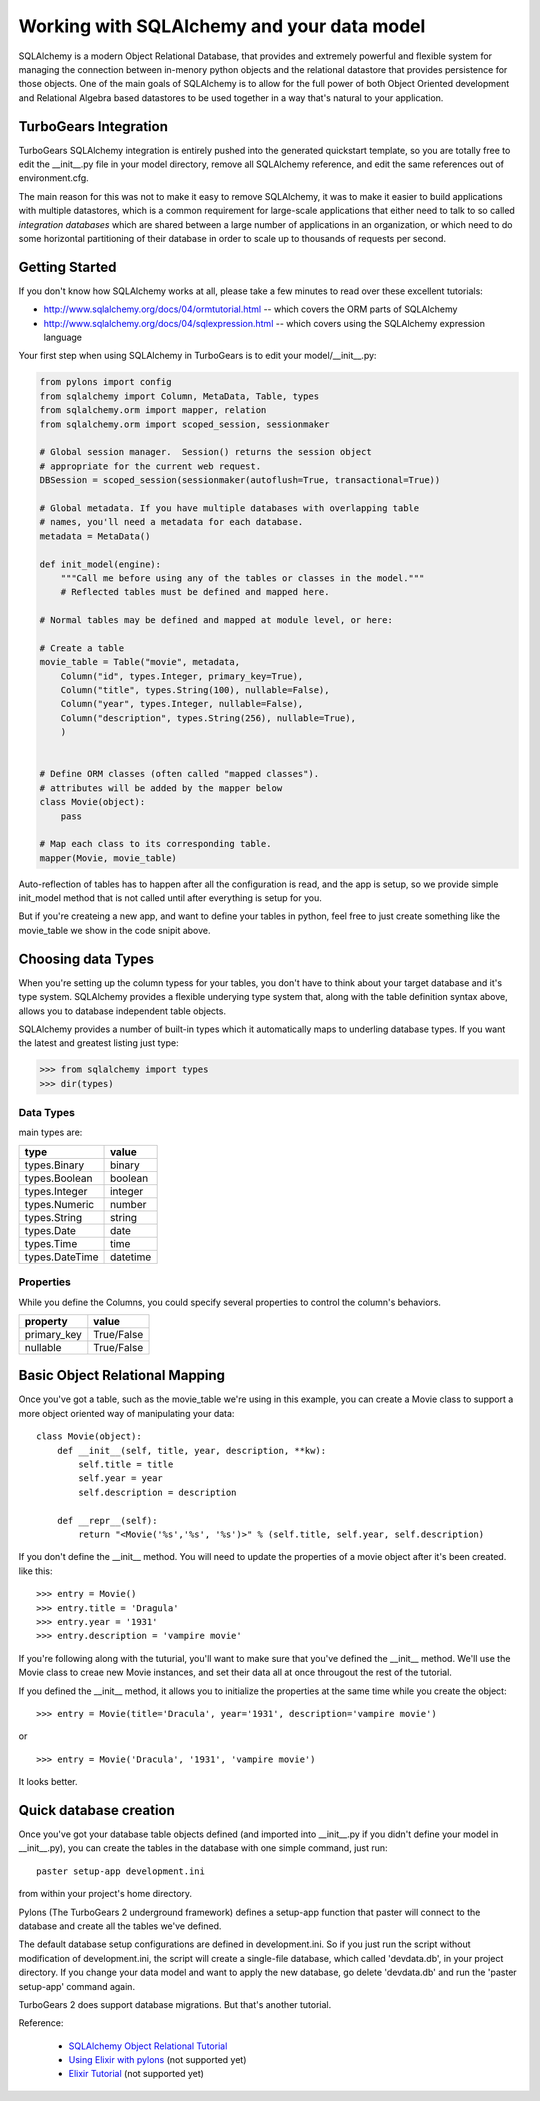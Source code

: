 Working with SQLAlchemy and your data model
===========================================

SQLAlchemy is a modern Object Relational Database, that provides and extremely powerful and flexible system for managing the connection between in-menory python objects and the relational datastore that provides persistence for those objects.  One of the main goals of SQLAlchemy is to allow for the full power of both Object Oriented development and Relational Algebra based datastores to be used together in a way that's natural to your application. 

TurboGears Integration
------------------------

TurboGears SQLAlchemy integration is entirely pushed into the generated quickstart template, so you are totally free to edit the __init__.py file in your model directory, remove all SQLAlchemy reference, and edit the same references out of environment.cfg. 

The main reason for this was not to make it easy to remove SQLAlchemy, it was to make it easier to build applications with multiple datastores, which is a common requirement for large-scale applications that either need to talk to so called `integration databases` which are shared between a large number of applications in an organization, or which need to do some horizontal partitioning of their database in order to scale up to thousands of requests per second. 

Getting Started
---------------------

If you don't know how SQLAlchemy works at all, please take a few minutes to read over these excellent tutorials:

* http://www.sqlalchemy.org/docs/04/ormtutorial.html -- which covers the ORM parts of SQLAlchemy
* http://www.sqlalchemy.org/docs/04/sqlexpression.html -- which covers using the SQLAlchemy expression language

Your first step when using SQLAlchemy in TurboGears is to edit your model/__init__.py:

.. code-block:: python

      from pylons import config
      from sqlalchemy import Column, MetaData, Table, types
      from sqlalchemy.orm import mapper, relation
      from sqlalchemy.orm import scoped_session, sessionmaker
      
      # Global session manager.  Session() returns the session object
      # appropriate for the current web request.
      DBSession = scoped_session(sessionmaker(autoflush=True, transactional=True))
      
      # Global metadata. If you have multiple databases with overlapping table
      # names, you'll need a metadata for each database.
      metadata = MetaData()
      
      def init_model(engine):
          """Call me before using any of the tables or classes in the model."""
          # Reflected tables must be defined and mapped here.
          
      # Normal tables may be defined and mapped at module level, or here:
      
      # Create a table
      movie_table = Table("movie", metadata,
          Column("id", types.Integer, primary_key=True),
          Column("title", types.String(100), nullable=False),
          Column("year", types.Integer, nullable=False),
          Column("description", types.String(256), nullable=True),
          )
          
          
      # Define ORM classes (often called "mapped classes").
      # attributes will be added by the mapper below
      class Movie(object):
          pass
          
      # Map each class to its corresponding table.
      mapper(Movie, movie_table)

Auto-reflection of tables has to happen after all the configuration is read, and the app is setup, so we provide simple init_model method that is not called until after everything is setup for you.  

But if you're createing a new app, and want to define your tables in python, feel free to just create something like the movie_table we show in the code snipit above. 

Choosing data Types
---------------------

When you're setting up the column typess for your tables, you don't have to think about your target database and it's type system.   SQLAlchemy provides a flexible underying type system that, along with the table definition syntax above, allows you to database independent table objects. 

SQLAlchemy provides a number of built-in types which it automatically maps to underling database types.  If you want the latest and greatest listing just type:

.. code-block:: python

  >>> from sqlalchemy import types
  >>> dir(types)

Data Types
~~~~~~~~~~~

main types are:

================ ========
 type            value    
================ ========
 types.Binary    binary   
 types.Boolean   boolean  
 types.Integer   integer  
 types.Numeric   number   
 types.String    string   
 types.Date      date     
 types.Time      time     
 types.DateTime  datetime 
================ ========


Properties
~~~~~~~~~~~

While you define the Columns, you could specify several properties to control the column's behaviors.

============  ==========
 property     value      
============  ==========
 primary_key  True/False 
 nullable     True/False 
============  ==========


Basic Object Relational Mapping
---------------------------------

Once you've got a table, such as the movie_table we're using in this example, you can create a Movie class to support a more object oriented way of manipulating your data::

  class Movie(object):
      def __init__(self, title, year, description, **kw):
          self.title = title
          self.year = year
          self.description = description

      def __repr__(self):
          return "<Movie('%s','%s', '%s')>" % (self.title, self.year, self.description)


If you don't define the __init__ method. You will need to update the properties of a movie object after it's been created. like this::

  >>> entry = Movie()
  >>> entry.title = 'Dragula'
  >>> entry.year = '1931'
  >>> entry.description = 'vampire movie'

If you're following along with the tuturial, you'll want to make sure that you've defined the __init__ method.  We'll use the Movie class to creae new Movie instances, and set their data all at once througout the rest of the tutorial.

If you defined the __init__ method, it allows you to initialize the properties at the same time while you create the object::

  >>> entry = Movie(title='Dracula', year='1931', description='vampire movie')

or ::

  >>> entry = Movie('Dracula', '1931', 'vampire movie')

It looks better.


Quick database creation
--------------------------

Once you've got your database table objects defined (and imported into __init__.py if you didn't define your model in __init__.py), you can create the tables in the database with one simple command, just run::

  paster setup-app development.ini

from within your project's home directory. 

Pylons (The TurboGears 2 underground framework) defines a setup-app function that paster will connect to the database and create all the tables we've defined. 

The default database setup configurations are defined in development.ini. So if you just run the script without modification of development.ini, the script will create a single-file database, which called 'devdata.db', in your project directory. If you change your data model and want to apply the new database, go delete 'devdata.db' and run the 'paster setup-app' command again.

TurboGears 2 does support database migrations. But that's another tutorial. 

Reference:

 * `SQLAlchemy Object Relational Tutorial <http://www.sqlalchemy.org/docs/04/ormtutorial.html>`_
 * `Using Elixir with pylons <http://cleverdevil.org/computing/68/using-elixir-with-pylons>`_ (not supported yet)
 * `Elixir Tutorial <http://elixir.ematia.de/trac/wiki/TutorialDivingIn>`_ (not supported yet)


